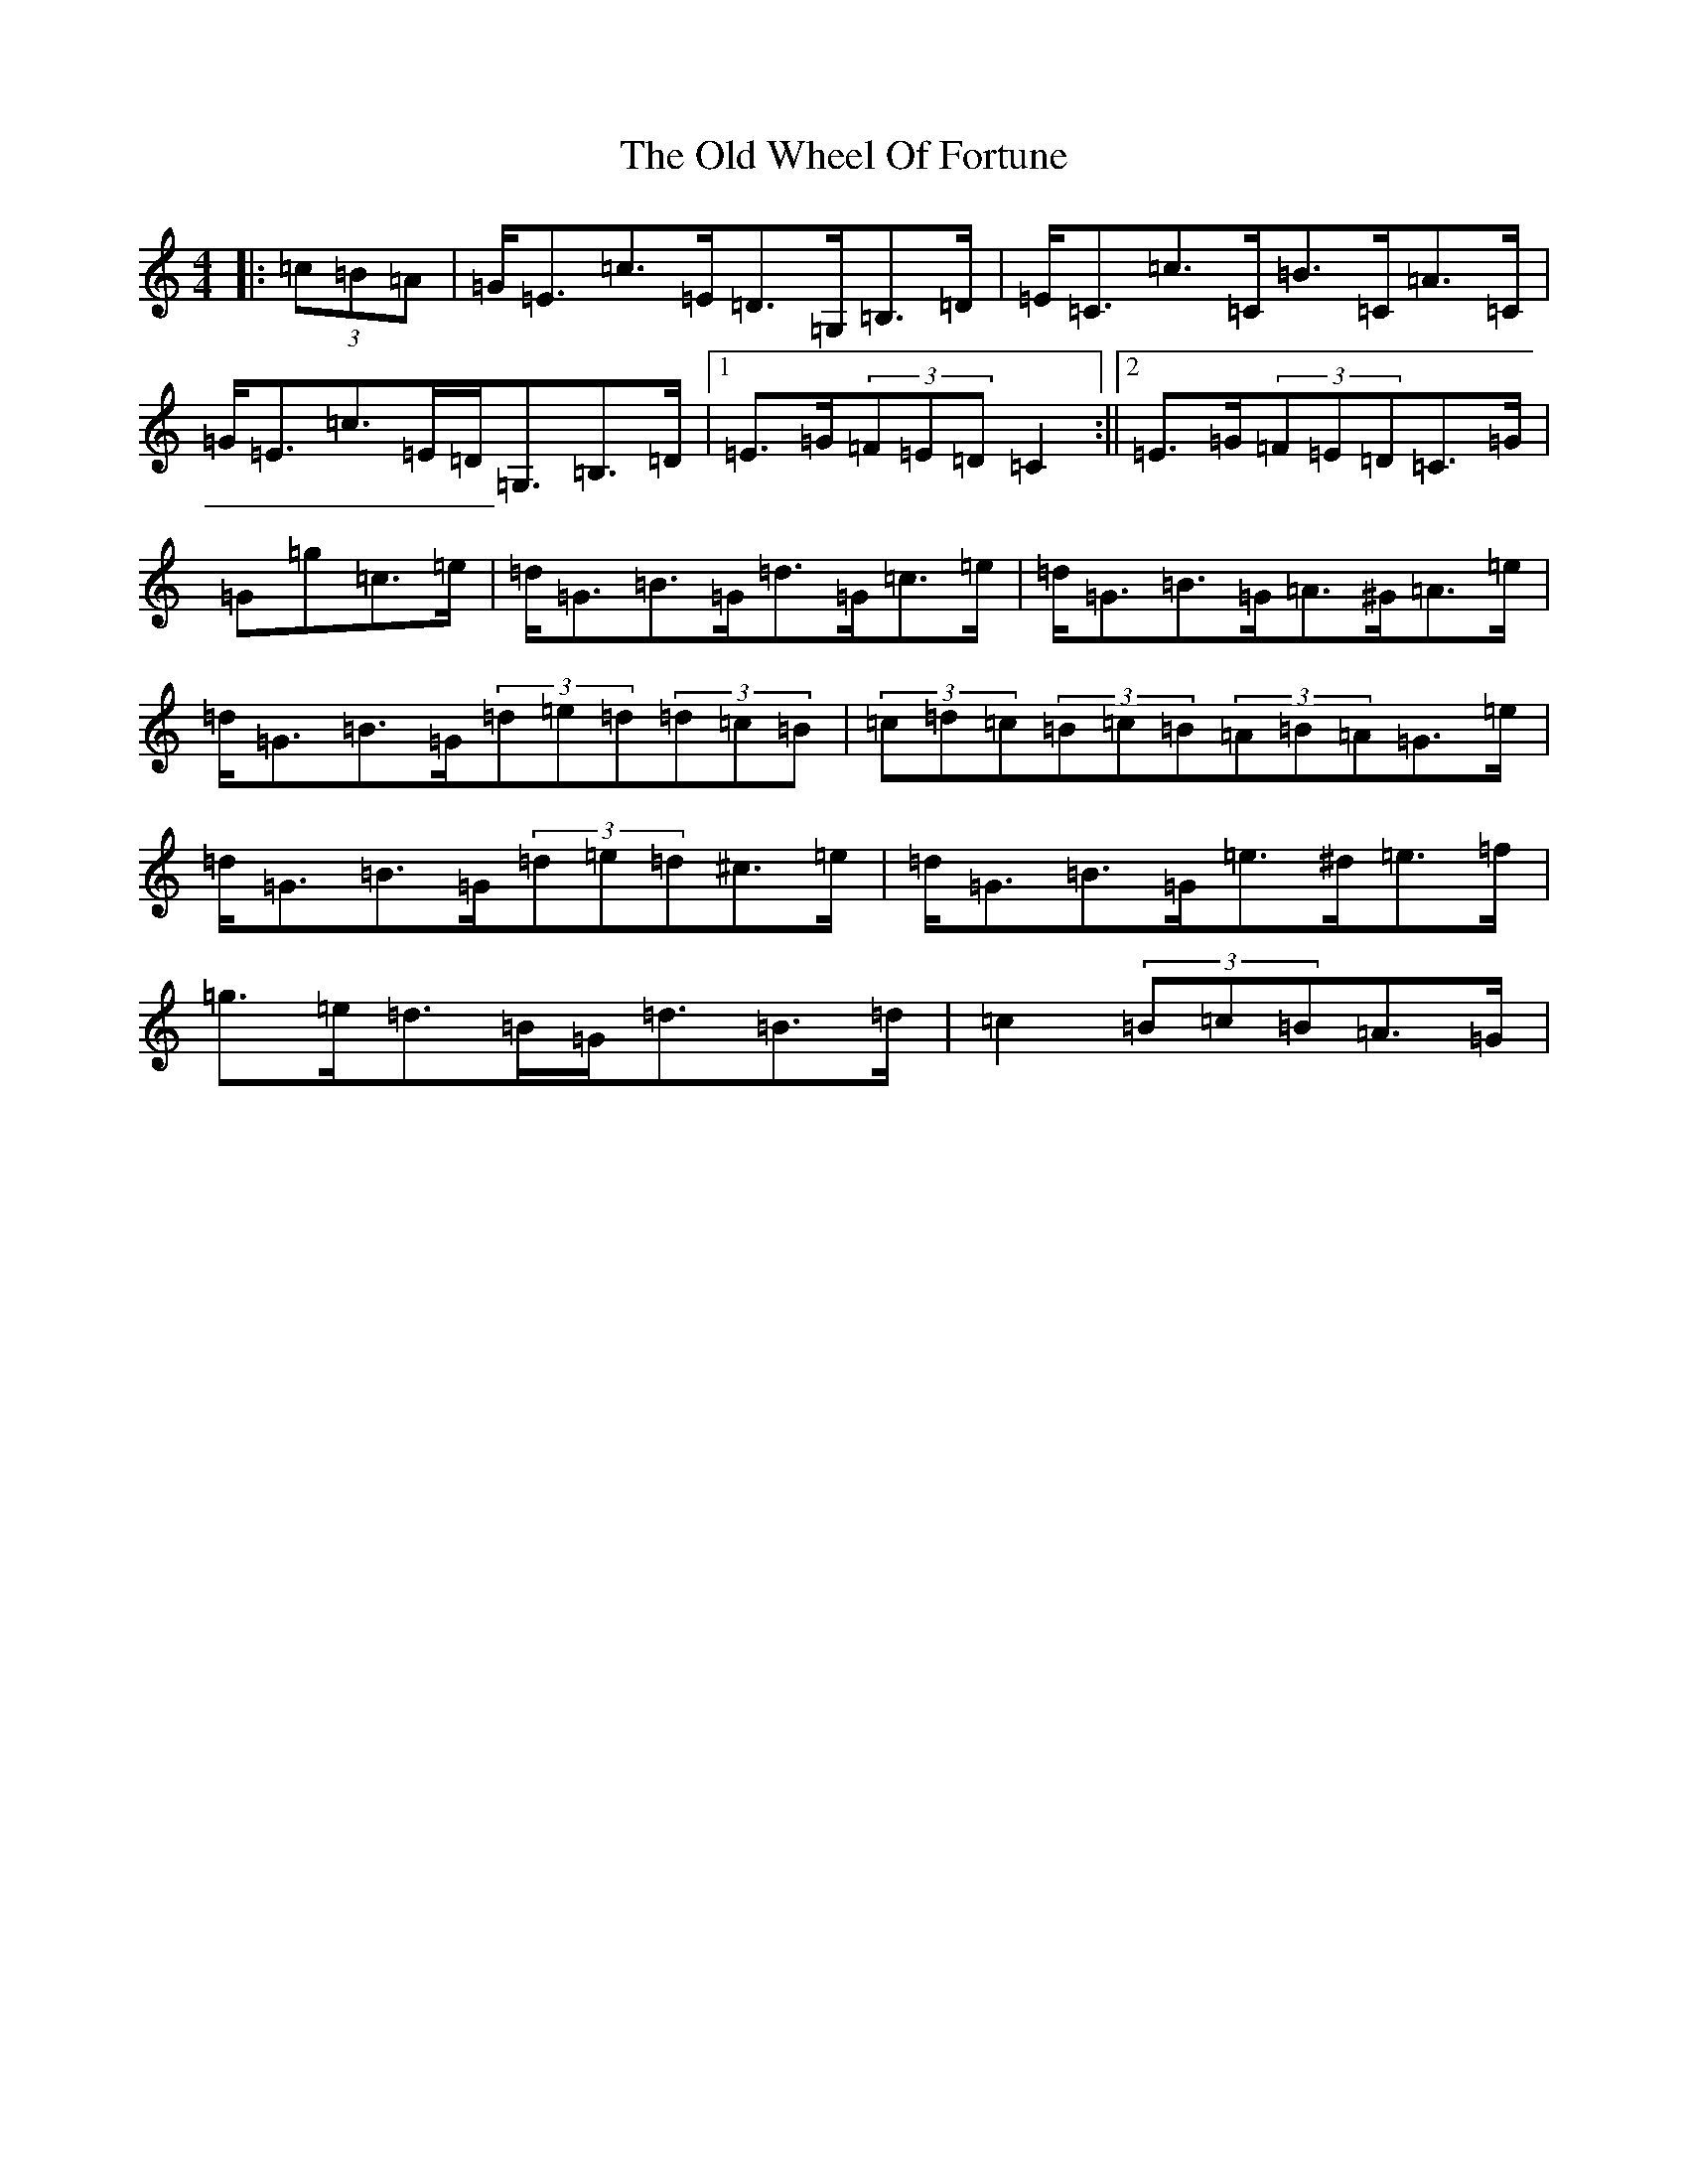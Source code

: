 X: 16044
T: Old Wheel Of Fortune, The
S: https://thesession.org/tunes/7297#setting18820
Z: A Major
R: strathspey
M:4/4
L:1/8
K: C Major
|:(3=c=B=A|=G<=E=c>=E=D>=G,=B,>=D|=E<=C=c>=C=B>=C=A>=C|=G<=E=c>=E=D<=G,=B,>=D|1=E>=G(3=F=E=D=C2:||2=E>=G(3=F=E=D=C>=G|=G=g=c>=e|=d<=G=B>=G=d>=G=c>=e|=d<=G=B>=G=A>^G=A>=e|=d<=G=B>=G(3=d=e=d(3=d=c=B|(3=c=d=c(3=B=c=B(3=A=B=A=G>=e|=d<=G=B>=G(3=d=e=d^c>=e|=d<=G=B>=G=e>^d=e>=f|=g>=e=d>=B=G<=d=B>=d|=c2(3=B=c=B=A>=G|